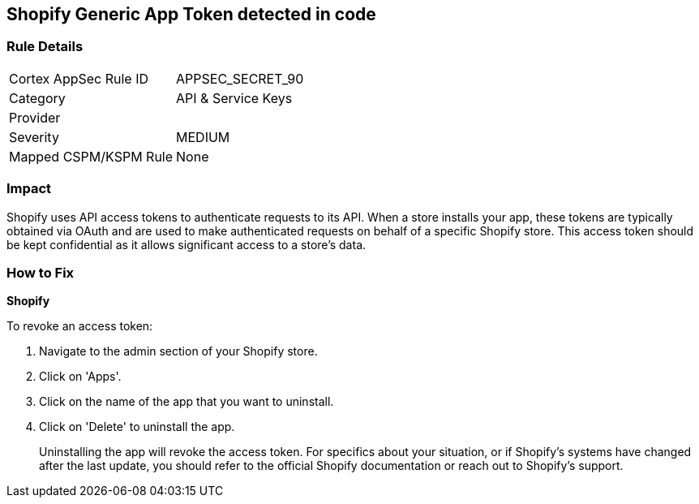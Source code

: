 == Shopify Generic App Token detected in code


=== Rule Details

[cols="1,2"]
|===
|Cortex AppSec Rule ID |APPSEC_SECRET_90
|Category |API & Service Keys
|Provider |
|Severity |MEDIUM
|Mapped CSPM/KSPM Rule |None
|===




=== Impact
Shopify uses API access tokens to authenticate requests to its API. When a store installs your app, these tokens are typically obtained via OAuth and are used to make authenticated requests on behalf of a specific Shopify store. This access token should be kept confidential as it allows significant access to a store's data.


=== How to Fix


*Shopify*

To revoke an access token:

1. Navigate to the admin section of your Shopify store.
2. Click on 'Apps'.
3. Click on the name of the app that you want to uninstall.
4. Click on 'Delete' to uninstall the app.
+
Uninstalling the app will revoke the access token. For specifics about your situation, or if Shopify's systems have changed after the last update, you should refer to the official Shopify documentation or reach out to Shopify's support.
